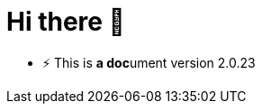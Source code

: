 = Hi there 👋
:icons: font

* ⚡ This is **a doc**ument version {asciidoctor-version}
++++
<!--
**smac89/smac89** is a ✨ _special_ ✨ repository because its `README.md` (this file) appears on your GitHub profile.

Here are some ideas to get you started:

- 🔭 I’m currently working on ...
- 🌱 I’m currently learning ...
- 👯 I’m looking to collaborate on ...
- 🤔 I’m looking for help with ...
- 💬 Ask me about ...
- 📫 How to reach me: ...
- 😄 Pronouns: ...
- ⚡ Fun fact: ...
-->
++++
